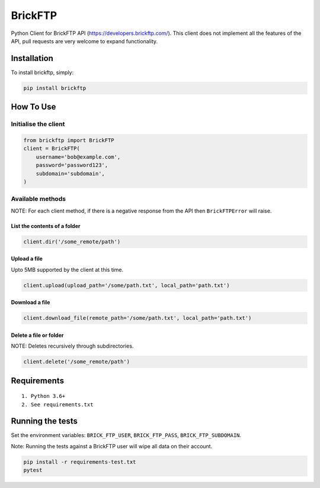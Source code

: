 BrickFTP
=======

|PyPI| |Python Versions| |Build Status|

Python Client for BrickFTP API (https://developers.brickftp.com/).
This client does not implement all the features of the API, pull requests are very welcome to expand functionality.

Installation
------------

To install brickftp, simply:

.. code:: bash

    pip install brickftp

How To Use
----------

Initialise the client
~~~~~~~~~~~~~~~~~~~~~

.. code:: python

    from brickftp import BrickFTP
    client = BrickFTP(
        username='bob@example.com',
        password='password123',
        subdomain='subdomain',
    )

Available methods
~~~~~~~~~~~~~~~~~

NOTE: For each client method, if there is a negative response from the API then ``BrickFTPError`` will raise.

List the contents of a folder
^^^^^^^^^^^^^^^^^^^^^^^^^^^^^

.. code:: python

    client.dir('/some_remote/path')

Upload a file
^^^^^^^^^^^^^^^^^^^^^^^^^^^^^

Upto 5MB supported by the client at this time.

.. code:: python

    client.upload(upload_path='/some/path.txt', local_path='path.txt')

Download a file
^^^^^^^^^^^^^^^^^^^^^^^^^^^^^

.. code:: python

    client.download_file(remote_path='/some/path.txt', local_path='path.txt')

Delete a file or folder
^^^^^^^^^^^^^^^^^^^^^^^^^^^^^

NOTE: Deletes recursively through subdirectories.

.. code:: python

    client.delete('/some_remote/path')

Requirements
------------

::

    1. Python 3.6+
    2. See requirements.txt

Running the tests
-----------------

Set the environment variables: ``BRICK_FTP_USER``, ``BRICK_FTP_PASS``, ``BRICK_FTP_SUBDOMAIN``.

Note: Running the tests against a BrickFTP user will wipe all data on their account.

.. code:: bash

    pip install -r requirements-test.txt
    pytest

.. |PyPI| image:: https://img.shields.io/pypi/v/BrickFTP.svg
   :target: https://pypi.python.org/pypi/BrickFTP
.. |Python Versions| image:: https://img.shields.io/pypi/pyversions/BrickFTP.svg
   :target: https://pypi.python.org/pypi/BrickFTP
.. |Build Status| image:: https://travis-ci.org/Usio-Energy/BrickFTP.png?branch=master
   :target: https://travis-ci.org/Usio-Energy/BrickFTP

